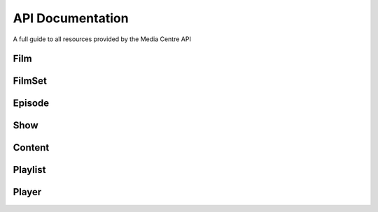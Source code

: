 API Documentation
=================

A full guide to all resources provided by the Media Centre API

Film
----

FilmSet
-------

Episode
-------

Show
----

Content
-------

Playlist
--------

Player
------

